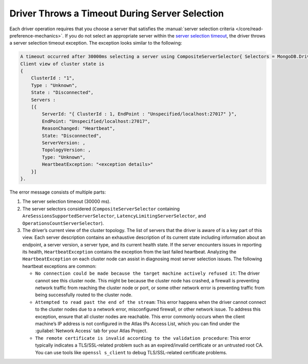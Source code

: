Driver Throws a Timeout During Server Selection
~~~~~~~~~~~~~~~~~~~~~~~~~~~~~~~~~~~~~~~~~~~~~~~

Each driver operation requires that you choose a server that
satisfies the :manual:`server selection criteria
</core/read-preference-mechanics>`. If you do not select an appropriate
server within the `server selection timeout <{+api-root+}/MongoDB.Driver/MongoDB.Driver.MongoClientSettings.ServerSelectionTimeout.html>`__, the driver throws a
server selection timeout exception. The exception looks similar to the
following:

.. code-block:: none

   A timeout occurred after 30000ms selecting a server using CompositeServerSelector{ Selectors = MongoDB.Driver.MongoClient+AreSessionsSupportedServerSelector, LatencyLimitingServerSelector{ AllowedLatencyRange = 00:00:00.0150000 }, OperationsCountServerSelector }.
   Client view of cluster state is 
   { 
       ClusterId : "1", 
       Type : "Unknown", 
       State : "Disconnected", 
       Servers : 
       [{
           ServerId: "{ ClusterId : 1, EndPoint : "Unspecified/localhost:27017" }",
           EndPoint: "Unspecified/localhost:27017",
           ReasonChanged: "Heartbeat",
           State: "Disconnected",
           ServerVersion: ,
           TopologyVersion: ,
           Type: "Unknown",
           HeartbeatException: "<exception details>"
       }] 
   }.

The error message consists of multiple parts:

1. The server selection timeout (30000 ms).
#. The server selectors considered (``CompositeServerSelector``
   containing ``AreSessionsSupportedServerSelector``,
   ``LatencyLimitingServerSelector``, and
   ``OperationsCountServerSelector``).
#. The driver’s current view of the cluster topology. The list of
   servers that the driver is aware of is a key part of this view. Each
   server description contains an exhaustive description of its current
   state including information about an endpoint, a server version, a
   server type, and its current health state. If the server encounters issues in
   reporting its health, ``HeartbeatException`` contains the exception from the
   last failed heartbeat. Analyzing the ``HeartbeatException`` on each
   cluster node can assist in diagnosing most server selection issues.
   The following heartbeat exceptions are common:
   
   * ``No connection could be made because the target machine actively
     refused it``: The driver cannot see this cluster node. This might be
     because the cluster node has crashed, a firewall is preventing
     network traffic from reaching the cluster node or port, or some other
     network error is preventing traffic from being successfully routed to
     the cluster node.
   * ``Attempted to read past the end of the stream``: This error
     happens when the driver cannot connect to the cluster nodes due to a
     network error, misconfigured firewall, or other network issue. To
     address this exception, ensure that all cluster nodes are reachable.
     This error commonly occurs when the client machine’s IP address is
     not configured in the Atlas IPs Access List, which you can find under
     the :guilabel:`Network Access` tab for your Atlas Project.
   * ``The remote certificate is invalid according to the validation
     procedure``: This error typically indicates a TLS/SSL-related problem
     such as an expired/invalid certificate or an untrusted root CA. You
     can use tools like ``openssl s_client`` to debug TLS/SSL-related
     certificate problems.
